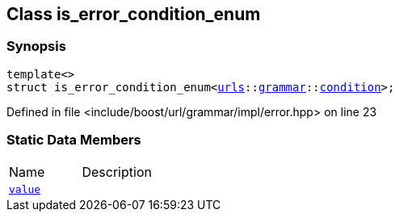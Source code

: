 :relfileprefix: ../../
[#A0269BF4D34307C5BBEBBF56634ADF76606281D0]
== Class is_error_condition_enum



=== Synopsis

[source,cpp,subs="verbatim,macros,-callouts"]
----
template<>
struct is_error_condition_enum<xref:reference/boost/urls.adoc[urls]::xref:reference/boost/urls/grammar.adoc[grammar]::xref:reference/boost/urls/grammar/condition.adoc[condition]>;
----

Defined in file <include/boost/url/grammar/impl/error.hpp> on line 23

=== Static Data Members
[,cols=2]
|===
|Name |Description
|xref:reference/boost/system/is_error_condition_enum/value.adoc[`pass:v[value]`] |
|===

